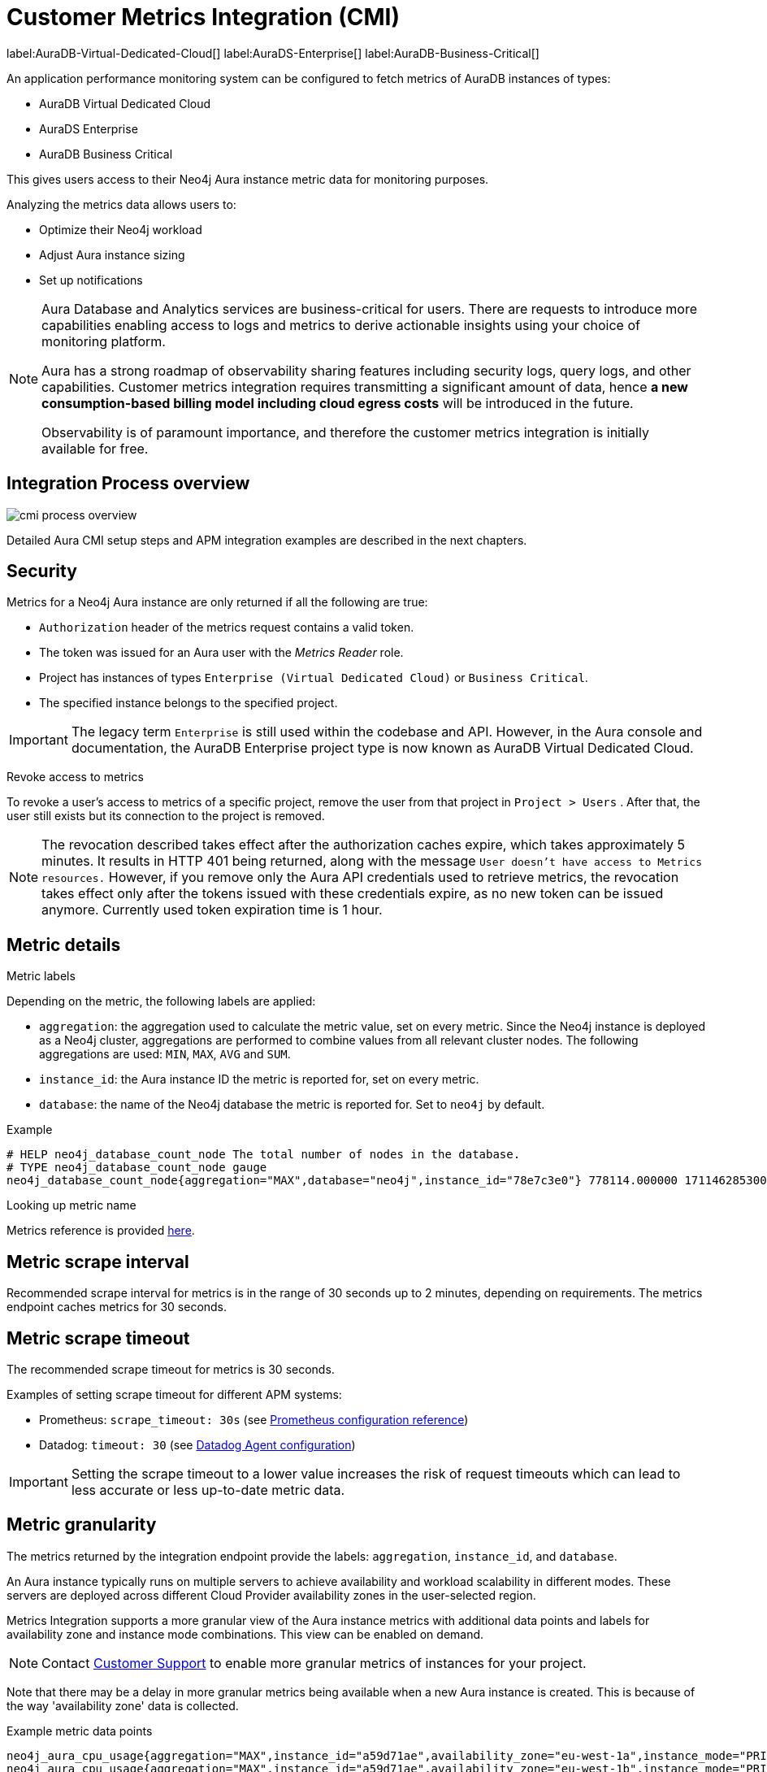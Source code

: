 [aura-customer-metrics-integration]
= Customer Metrics Integration (CMI)
:description: This page describes the Custom Metrics Integration for Neo4j Aura.
:page-aliases: platform/metrics-integration.adoc
:table-caption!:

label:AuraDB-Virtual-Dedicated-Cloud[]
label:AuraDS-Enterprise[]
label:AuraDB-Business-Critical[]

An application performance monitoring system can be configured to fetch metrics of AuraDB instances of types:

* AuraDB Virtual Dedicated Cloud
* AuraDS Enterprise
* AuraDB Business Critical

This gives users access to their Neo4j Aura instance metric data for monitoring purposes.

Analyzing the metrics data allows users to:

* Optimize their Neo4j workload
* Adjust Aura instance sizing
* Set up notifications

[NOTE]
====
Aura Database and Analytics services are business-critical for users.
There are requests to introduce more capabilities enabling access to logs and metrics to derive actionable insights using your choice of monitoring platform.

Aura has a strong roadmap of observability sharing features including security logs, query logs, and other capabilities.
Customer metrics integration requires transmitting a significant amount of data, hence *a new consumption-based billing model including cloud egress costs* will be introduced in the future.

Observability is of paramount importance, and therefore the customer metrics integration is initially available for free.
====

[aura-cmi-process-overview]
== Integration Process overview

image::cmi_process_overview.png[]

Detailed Aura CMI setup steps and APM integration examples are described in the next chapters.

[aura-cmi-security]
== Security

Metrics for a Neo4j Aura instance are only returned if all the following are true:

* `Authorization` header of the metrics request contains a valid token.
* The token was issued for an Aura user with the _Metrics Reader_ role.
* Project has instances of types `Enterprise (Virtual Dedicated Cloud)` or `Business Critical`.
* The specified instance belongs to the specified project.

pass:[<!-- vale Neo4j.ProductDeprecations = NO -->]
[IMPORTANT]
====
The legacy term `Enterprise` is still used within the codebase and API.
However, in the Aura console and documentation, the AuraDB Enterprise project type is now known as AuraDB Virtual Dedicated Cloud.
====
pass:[<!-- vale Neo4j.ProductDeprecations = YES -->]

[aura-cmi-revoke-access-to-metrics]
.Revoke access to metrics

To revoke a user's access to metrics of a specific project, remove the user from that project in `Project > Users` .
After that, the user still exists but its connection to the project is removed.

[NOTE]
====
The revocation described takes effect after the authorization caches expire, which takes approximately 5 minutes.
It results in HTTP 401 being returned, along with the message `User doesn't have access to Metrics resources.`
However, if you remove only the Aura API credentials used to retrieve metrics, the revocation takes effect only after the tokens issued with these credentials expire, as no new token can be issued anymore.
Currently used token expiration time is 1 hour.
====

== Metric details

[aura-cmi-metric-labels]
.Metric labels

Depending on the metric, the following labels are applied:

* `aggregation`: the aggregation used to calculate the metric value, set on every metric.
Since the Neo4j instance is deployed as a Neo4j cluster, aggregations are performed to combine values from all relevant cluster nodes.
The following aggregations are used: `MIN`, `MAX`, `AVG` and `SUM`.
* `instance_id`: the Aura instance ID the metric is reported for, set on every metric.
* `database`: the name of the Neo4j database the metric is reported for.
Set to `neo4j` by default.

.Example

[source, shell]
----
# HELP neo4j_database_count_node The total number of nodes in the database.
# TYPE neo4j_database_count_node gauge
neo4j_database_count_node{aggregation="MAX",database="neo4j",instance_id="78e7c3e0"} 778114.000000 1711462853000
----

[aura-cmi-looking-up-metric-name]
.Looking up metric name

Metrics reference is provided xref:./reference.adoc[here].

[aura-cmi-metric-scrape-interval]
== Metric scrape interval

Recommended scrape interval for metrics is in the range of 30 seconds up to 2 minutes, depending on requirements.
The metrics endpoint caches metrics for 30 seconds.

[aura-cmi-metric-scrape-timeout]
== Metric scrape timeout

The recommended scrape timeout for metrics is 30 seconds.

Examples of setting scrape timeout for different APM systems:

* Prometheus: `scrape_timeout: 30s` (see link:https://prometheus.io/docs/prometheus/latest/configuration/configuration/#:~:text=scrape%20interval.%0A%5B-,scrape_timeout%3A%20%3Cduration%3E,-%7C%20default%20%3D%20%3Cglobal_config.scrape_timeout[Prometheus configuration reference^])
* Datadog: `timeout: 30` (see link:https://github.com/DataDog/integrations-core/blob/824902a298e54e4af8d5e6e080e7131e3f1e98b0/openmetrics/datadog_checks/openmetrics/data/conf.yaml.example#L35C7-L35C14[Datadog Agent configuration^])

[IMPORTANT]
====
Setting the scrape timeout to a lower value increases the risk of request timeouts which can lead to less accurate or less up-to-date metric data.
====

[aura-cmi-metrics-granularity]
== Metric granularity

The metrics returned by the integration endpoint provide the labels: `aggregation`, `instance_id`, and `database`.

An Aura instance typically runs on multiple servers to achieve availability and workload scalability in different modes.
These servers are deployed across different Cloud Provider availability zones in the user-selected region.

Metrics Integration supports a more granular view of the Aura instance metrics with additional data points and labels for availability zone and instance mode combinations.
This view can be enabled on demand.

[NOTE]
====
Contact link:https://support.neo4j.com/[Customer Support] to enable more granular metrics of instances for your project.
====


Note that there may be a delay in more granular metrics being available when a new Aura instance is created.
This is because of the way 'availability zone' data is collected.

.Example metric data points
[source]
----
neo4j_aura_cpu_usage{aggregation="MAX",instance_id="a59d71ae",availability_zone="eu-west-1a",instance_mode="PRIMARY"} 0.025457 1724245310000
neo4j_aura_cpu_usage{aggregation="MAX",instance_id="a59d71ae",availability_zone="eu-west-1b",instance_mode="PRIMARY"} 0.047088 1724245310000
neo4j_aura_cpu_usage{aggregation="MAX",instance_id="a59d71ae",availability_zone="eu-west-1c",instance_mode="PRIMARY"} 0.021874 1724245310000
----

.Additional metric labels
* `availability_zone` - User selected Cloud provider availability zone.
* `instance_mode` - `PRIMARY` or `SECONDARY` based on user selected workload requirement of reads and writes.
(Minimum 3 primaries per instance)

[aura-cmi-programmatic-support]
== Programmatic support

[aura-cmi-api-for-metrics-integration]
.Aura API for Metrics Integration

* Aura API supports fetching metrics integration endpoints using:
 ** endpoint `+/tenants/{tenantId}/metrics-integration+` (for project metrics)
 ** JSON property `metrics_integration_url` as part of `+/instances/{instanceId}+` response (for instance metrics)
* Reference: link:https://neo4j.com/docs/aura/platform/api/specification/[Aura API Specification^]

[NOTE]
====
_Project_ replaces _Tenant_ in the Aura Console UI and documentation.
However, in the API, `tenant` remains the nomenclature.
====

[aura-cmi-cli-for-metrics-integration]
.Aura CLI for Metrics Integration

* Aura CLI has a subcommand for `tenants` command to fetch project metrics endpoint:
+
[source]
----
aura projects get-metrics-integration --tenant-id <YOUR_PROJECT_ID>

# example output
{
  endpoint: "https://customer-metrics-api.neo4j.io/api/v1/<YOUR_PROJECT_ID>/metrics"
}

# extract endpoint
aura projects get-metrics-integration --project-id <YOUR_PROJECT_ID> | jq '.endpoint'
----

* For instance metrics endpoint, Aura CLI `instances get` command JSON output includes a new property `metrics_integration_url`:
+
[source]
----
aura instances get --instance-id <YOUR_INSTANCE_ID>

# example output
{
    "id": "id",
    "name": "Production",
    "status": "running",
    "tenant_id": "YOUR_PROJECT_ID",
    "cloud_provider": "gcp",
    "connection_url": "YOUR_CONNECTION_URL",
    "metrics_integration_url": "https://customer-metrics-api.neo4j.io/api/v1/<YOUR_PROJECT_ID>/<YOUR_INSTANCE_ID>/metrics",
    "region": "europe-west1",
    "type": "enterprise-db",
    "memory": "8GB",
    "storage": "16GB"
  }

# extract endpoint
aura instances get --instance-id <YOUR_INSTANCE_ID> | jq '.metrics_integration_url'
----

* Reference: link:https://neo4j.com/labs/aura-cli/1.0/cheatsheet/[Aura CLI cheatsheet^]
